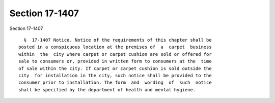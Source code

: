 Section 17-1407
===============

Section 17-1407 ::    
        
     
        §  17-1407 Notice. Notice of the requirements of this chapter shall be
      posted in a conspicuous location at the premises of  a  carpet  business
      within  the  city where carpet or carpet cushion are sold or offered for
      sale to consumers or, provided in written form to consumers at the  time
      of sale within the city. If carpet or carpet cushion is sold outside the
      city  for installation in the city, such notice shall be provided to the
      consumer prior to installation. The form  and  wording  of  such  notice
      shall be specified by the department of health and mental hygiene.
    
    
    
    
    
    
    